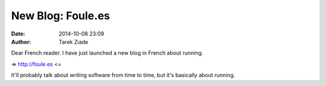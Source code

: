 New Blog: Foule.es
##################

:date: 2014-10-08 23:09
:author: Tarek Ziade

Dear French reader. I have just launched a new blog in French about running.

=> http://foule.es <=

It'll probably talk about writing software from time to time,
but it's basically about running.


